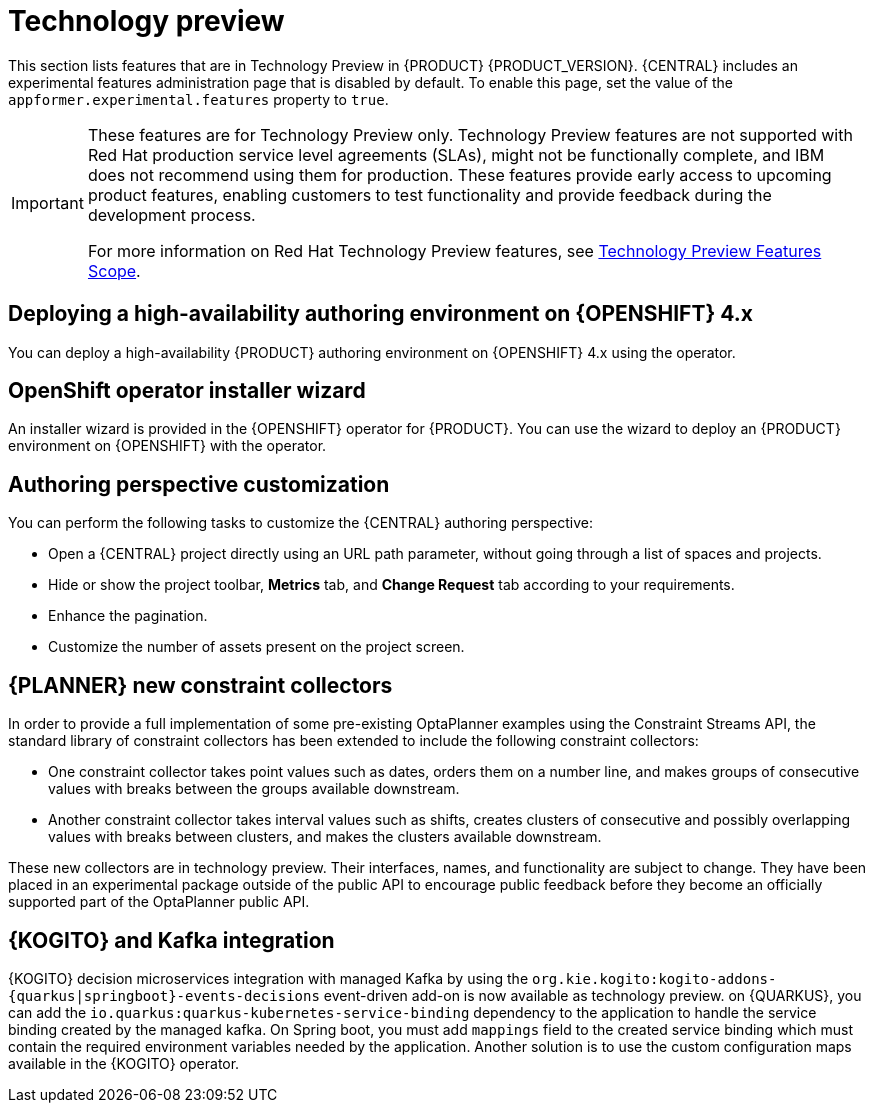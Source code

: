 [id='rn-tech-preview-con']
= Technology preview

This section lists features that are in Technology Preview in {PRODUCT} {PRODUCT_VERSION}. {CENTRAL} includes an experimental features administration page that is disabled by default. To enable this page, set the value of the `appformer.experimental.features` property to `true`.

[IMPORTANT]
====
These features are for Technology Preview only. Technology Preview features are not supported with Red Hat production service level agreements (SLAs), might not be functionally complete, and IBM does not recommend using them for production. These features provide early access to upcoming product features, enabling customers to test functionality and provide feedback during the development process.

For more information on Red Hat Technology Preview features, see https://access.redhat.com/support/offerings/techpreview/[Technology Preview Features Scope].
====

ifdef::PAM[]

== Prediction Service API

You can use the prediction service API to provide a prediction service that assists with user tasks. The prediction service can use artificial intelligence (AI). For example, you can use the Predictive Model Markup Language (PMML) models or Statistical Machine Intelligence and Learning Engine (SMILE) to implement the service.

endif::PAM[]

== Deploying a high-availability authoring environment on {OPENSHIFT} 4.x
You can deploy a high-availability {PRODUCT} authoring environment on {OPENSHIFT} 4.x using the operator.

== OpenShift operator installer wizard
An installer wizard is provided in the {OPENSHIFT} operator for {PRODUCT}. You can use the wizard to deploy an {PRODUCT} environment on {OPENSHIFT} with the operator.

== Authoring perspective customization

You can perform the following tasks to customize the {CENTRAL} authoring perspective:

* Open a {CENTRAL} project directly using an URL path parameter, without going through a list of spaces and projects.
* Hide or show the project toolbar, *Metrics* tab, and *Change Request* tab according to your requirements.
* Enhance the pagination.
* Customize the number of assets present on the project screen.


== {PLANNER} new constraint collectors

In order to provide a full implementation of some pre-existing OptaPlanner examples using the Constraint Streams API, the standard library of constraint collectors has been extended to include the following constraint collectors:

* One constraint collector takes point values such as dates, orders them on a number line, and makes groups of consecutive values with breaks between the groups available downstream.
* Another constraint collector takes interval values such as shifts, creates clusters of consecutive and possibly overlapping values with breaks between clusters, and makes the clusters available downstream.

These new collectors are in technology preview.  Their interfaces, names, and functionality are subject to change. They have been placed in an experimental package outside of the public API  to encourage public feedback before they become an officially supported part of the OptaPlanner public API.

== {KOGITO} and Kafka integration

{KOGITO} decision microservices integration with managed Kafka by using the `org.kie.kogito:kogito-addons-{quarkus|springboot}-events-decisions` event-driven add-on is now available as technology preview. on {QUARKUS}, you can add the `io.quarkus:quarkus-kubernetes-service-binding` dependency to the application to handle the service binding created by the managed kafka. On Spring boot, you must add `mappings` field to the created service binding which must contain the required environment variables needed by the application. Another solution is to use the custom configuration maps available in the {KOGITO} operator.
